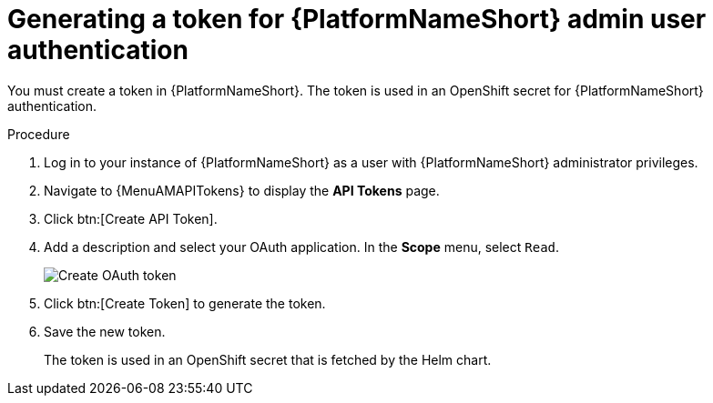:_newdoc-version: 2.18.3
:_template-generated: 2025-05-05
:_mod-docs-content-type: PROCEDURE

[id="self-service-generate-oauth-token_{context}"]
= Generating a token for {PlatformNameShort} admin user authentication

You must create a token in {PlatformNameShort}.
The token is used in an OpenShift secret for {PlatformNameShort} authentication.

.Procedure
. Log in to your instance of {PlatformNameShort} as a user with {PlatformNameShort} administrator privileges.
. Navigate to {MenuAMAPITokens} to display the *API Tokens* page.
. Click btn:[Create API Token].
. Add a description and select your OAuth application.
In the *Scope* menu, select `Read`.
+
image::self-service-generate-oauth-token.png[Create OAuth token]
. Click btn:[Create Token] to generate the token.
. Save the new token.
+
The token is used in an OpenShift secret that is fetched by the Helm chart.

